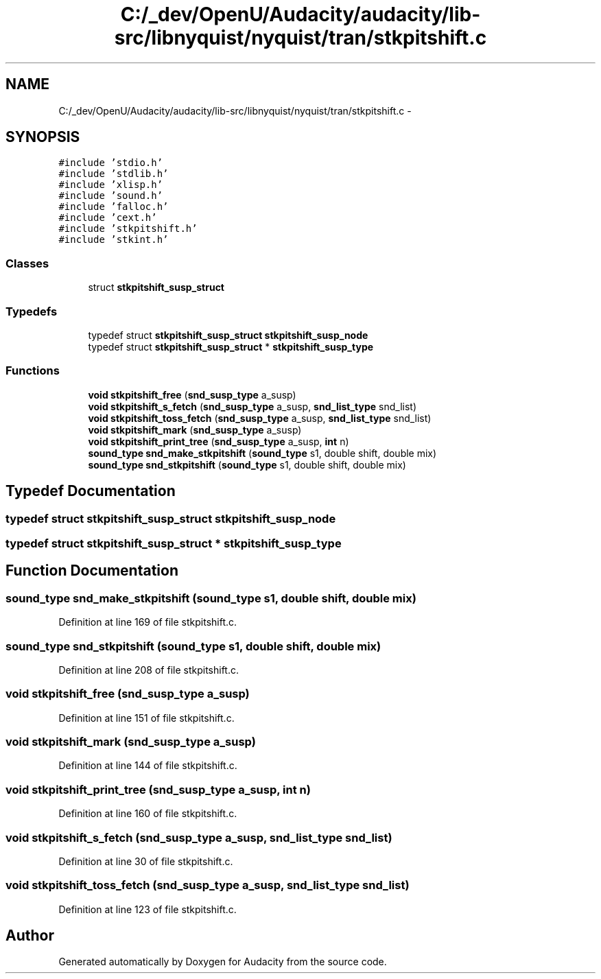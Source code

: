 .TH "C:/_dev/OpenU/Audacity/audacity/lib-src/libnyquist/nyquist/tran/stkpitshift.c" 3 "Thu Apr 28 2016" "Audacity" \" -*- nroff -*-
.ad l
.nh
.SH NAME
C:/_dev/OpenU/Audacity/audacity/lib-src/libnyquist/nyquist/tran/stkpitshift.c \- 
.SH SYNOPSIS
.br
.PP
\fC#include 'stdio\&.h'\fP
.br
\fC#include 'stdlib\&.h'\fP
.br
\fC#include 'xlisp\&.h'\fP
.br
\fC#include 'sound\&.h'\fP
.br
\fC#include 'falloc\&.h'\fP
.br
\fC#include 'cext\&.h'\fP
.br
\fC#include 'stkpitshift\&.h'\fP
.br
\fC#include 'stkint\&.h'\fP
.br

.SS "Classes"

.in +1c
.ti -1c
.RI "struct \fBstkpitshift_susp_struct\fP"
.br
.in -1c
.SS "Typedefs"

.in +1c
.ti -1c
.RI "typedef struct \fBstkpitshift_susp_struct\fP \fBstkpitshift_susp_node\fP"
.br
.ti -1c
.RI "typedef struct \fBstkpitshift_susp_struct\fP * \fBstkpitshift_susp_type\fP"
.br
.in -1c
.SS "Functions"

.in +1c
.ti -1c
.RI "\fBvoid\fP \fBstkpitshift_free\fP (\fBsnd_susp_type\fP a_susp)"
.br
.ti -1c
.RI "\fBvoid\fP \fBstkpitshift_s_fetch\fP (\fBsnd_susp_type\fP a_susp, \fBsnd_list_type\fP snd_list)"
.br
.ti -1c
.RI "\fBvoid\fP \fBstkpitshift_toss_fetch\fP (\fBsnd_susp_type\fP a_susp, \fBsnd_list_type\fP snd_list)"
.br
.ti -1c
.RI "\fBvoid\fP \fBstkpitshift_mark\fP (\fBsnd_susp_type\fP a_susp)"
.br
.ti -1c
.RI "\fBvoid\fP \fBstkpitshift_print_tree\fP (\fBsnd_susp_type\fP a_susp, \fBint\fP n)"
.br
.ti -1c
.RI "\fBsound_type\fP \fBsnd_make_stkpitshift\fP (\fBsound_type\fP s1, double shift, double mix)"
.br
.ti -1c
.RI "\fBsound_type\fP \fBsnd_stkpitshift\fP (\fBsound_type\fP s1, double shift, double mix)"
.br
.in -1c
.SH "Typedef Documentation"
.PP 
.SS "typedef struct \fBstkpitshift_susp_struct\fP  \fBstkpitshift_susp_node\fP"

.SS "typedef struct \fBstkpitshift_susp_struct\fP * \fBstkpitshift_susp_type\fP"

.SH "Function Documentation"
.PP 
.SS "\fBsound_type\fP snd_make_stkpitshift (\fBsound_type\fP s1, double shift, double mix)"

.PP
Definition at line 169 of file stkpitshift\&.c\&.
.SS "\fBsound_type\fP snd_stkpitshift (\fBsound_type\fP s1, double shift, double mix)"

.PP
Definition at line 208 of file stkpitshift\&.c\&.
.SS "\fBvoid\fP stkpitshift_free (\fBsnd_susp_type\fP a_susp)"

.PP
Definition at line 151 of file stkpitshift\&.c\&.
.SS "\fBvoid\fP stkpitshift_mark (\fBsnd_susp_type\fP a_susp)"

.PP
Definition at line 144 of file stkpitshift\&.c\&.
.SS "\fBvoid\fP stkpitshift_print_tree (\fBsnd_susp_type\fP a_susp, \fBint\fP n)"

.PP
Definition at line 160 of file stkpitshift\&.c\&.
.SS "\fBvoid\fP stkpitshift_s_fetch (\fBsnd_susp_type\fP a_susp, \fBsnd_list_type\fP snd_list)"

.PP
Definition at line 30 of file stkpitshift\&.c\&.
.SS "\fBvoid\fP stkpitshift_toss_fetch (\fBsnd_susp_type\fP a_susp, \fBsnd_list_type\fP snd_list)"

.PP
Definition at line 123 of file stkpitshift\&.c\&.
.SH "Author"
.PP 
Generated automatically by Doxygen for Audacity from the source code\&.
